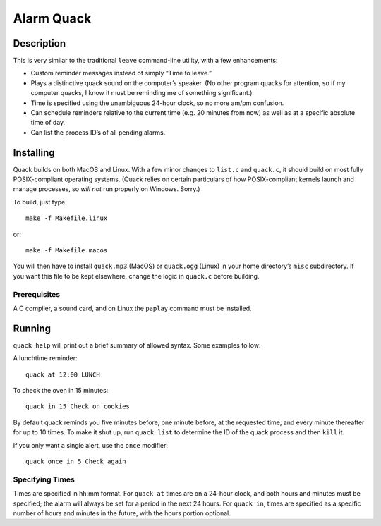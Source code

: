 Alarm Quack
===========

Description
-----------

This is very similar to the traditional ``leave`` command-line utility,
with a few enhancements:

* Custom reminder messages instead of simply “Time to leave.”
* Plays a distinctive quack sound on the computer’s speaker.
  (No other program quacks for attention, so if my computer quacks,
  I know it must be reminding me of something significant.)
* Time is specified using the unambiguous 24-hour clock, so no more
  am/pm confusion.
* Can schedule reminders relative to the current time (e.g. 20 minutes
  from now) as well as at a specific absolute time of day.
* Can list the process ID’s of all pending alarms.

Installing
----------

Quack builds on both MacOS and Linux. With a few minor changes to ``list.c``
and ``quack.c``, it should build on most fully POSIX-compliant operating
systems. (Quack relies on certain particulars of how POSIX-compliant kernels
launch and manage processes, so *will not* run properly on Windows. Sorry.)

To build, just type::

    make -f Makefile.linux

or::

    make -f Makefile.macos

You will then have to install ``quack.mp3`` (MacOS) or ``quack.ogg`` (Linux)
in your home directory’s ``misc`` subdirectory. If you want this file to be
kept elsewhere, change the logic in ``quack.c`` before building.

Prerequisites
~~~~~~~~~~~~~

A C compiler, a sound card, and on Linux the ``paplay`` command must be
installed.

Running
-------

``quack help`` will print out a brief summary of allowed syntax. Some examples
follow:

A lunchtime reminder::

    quack at 12:00 LUNCH

To check the oven in 15 minutes::

    quack in 15 Check on cookies

By default quack reminds you five minutes before, one minute before, at the
requested time, and every minute thereafter for up to 10 times. To make it
shut up, run ``quack list`` to determine the ID of the quack process and then
``kill`` it.

If you only want a single alert, use the ``once`` modifier::

    quack once in 5 Check again

Specifying Times
~~~~~~~~~~~~~~~~

Times are specified in hh:mm format. For ``quack at`` times are on a 24-hour
clock, and both hours and minutes must be specified; the alarm will always be
set for a period in the next 24 hours. For ``quack in``, times are specified as
a specific number of hours and minutes in the future, with the hours portion
optional.

